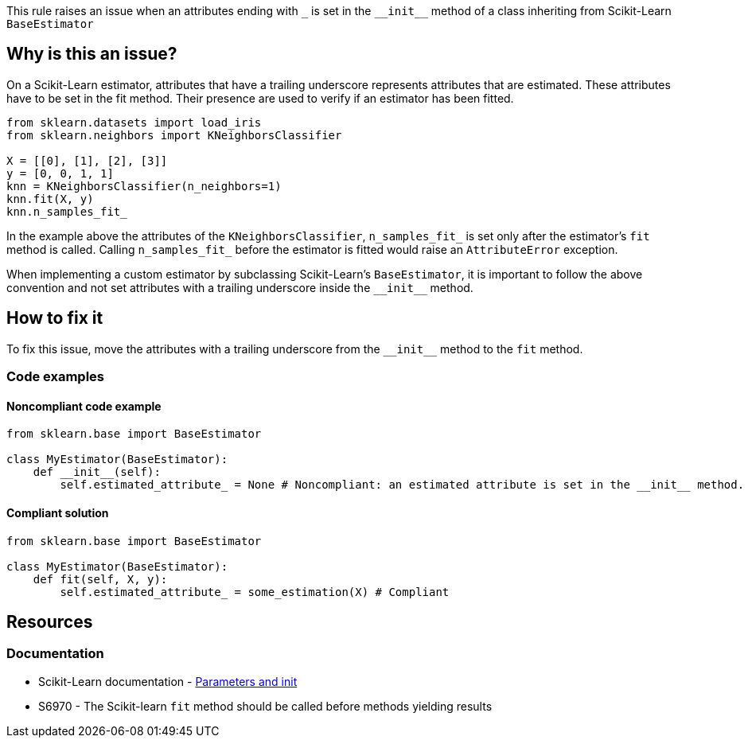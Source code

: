 This rule raises an issue when an attributes ending with ``++_++`` is set in the ``++__init__++`` method of a class inheriting from
Scikit-Learn `BaseEstimator`


== Why is this an issue?

On a Scikit-Learn estimator, attributes that have a trailing underscore represents attributes that are estimated.
These attributes have to be set in the fit method. Their presence are used to verify if an estimator has been fitted.

[source,python]
----
from sklearn.datasets import load_iris 
from sklearn.neighbors import KNeighborsClassifier 

X = [[0], [1], [2], [3]]
y = [0, 0, 1, 1]
knn = KNeighborsClassifier(n_neighbors=1) 
knn.fit(X, y)
knn.n_samples_fit_
----

In the example above the attributes of the `KNeighborsClassifier`, ``++n_samples_fit_++`` 
is set only after the estimator's `fit` method is called. Calling ``++n_samples_fit_++`` before the estimator is fitted
would raise an `AttributeError` exception.

When implementing a custom estimator by subclassing Scikit-Learn's `BaseEstimator`, 
it is important to follow the above convention and not set attributes with a trailing underscore inside the ``++__init__++`` method.

== How to fix it

To fix this issue, move the attributes with a trailing underscore from the ``++__init__++`` method to the `fit` method.

=== Code examples

==== Noncompliant code example

[source,python,diff-id=1,diff-type=noncompliant]
----
from sklearn.base import BaseEstimator

class MyEstimator(BaseEstimator):
    def __init__(self):
        self.estimated_attribute_ = None # Noncompliant: an estimated attribute is set in the __init__ method.
----

==== Compliant solution

[source,python,diff-id=1,diff-type=compliant]
----
from sklearn.base import BaseEstimator

class MyEstimator(BaseEstimator):
    def fit(self, X, y):
        self.estimated_attribute_ = some_estimation(X) # Compliant
----

== Resources
=== Documentation

* Scikit-Learn documentation - https://scikit-learn.org/stable/developers/develop.html#parameters-and-init[Parameters and init]
* S6970 - The Scikit-learn `fit` method should be called before methods yielding results


ifdef::env-github,rspecator-view[]

(visible only on this page)

== Implementation specification 

Verify that subclasses of BaseEstimator do not have attributes with a trailing underscore in the __init__ method.
Verify that inherited alongside BaseEstimator do not have attributes with a trailing underscore in the __init__ method.

=== Message 

Primary : Move this estimated attribute inside the `fit` method. 

Secondary:  this attributes is used in this estimator (in the case of mixins)


=== Issue location

Primary : name of the attribute

Secondary : the name of the estimator subclassing the mixin and the BaseEstimator 

=== Quickfix

Possible quickfix if the `fit` method does not exist. (Add the fit method with the estimated attribute) and delete the estimated attributes
from the __init__ method. This is only possible in an estimator directly subclassing BaseEstimator.

endif::env-github,rspecator-view[]
